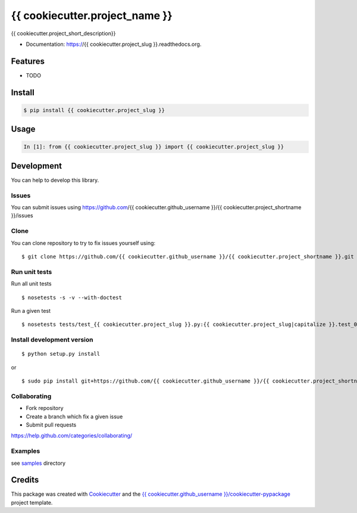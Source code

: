 ===============================
{{ cookiecutter.project_name }}
===============================

.. image:: https://img.shields.io/pypi/v/{{ cookiecutter.project_shortname }}.svg
        :target: https://pypi.python.org/pypi/{{ cookiecutter.project_shortname }}/

.. image:: https://img.shields.io/pypi/pyversions/{{ cookiecutter.project_shortname }}.svg
        :target: https://pypi.python.org/pypi/{{ cookiecutter.project_shortname }}/

.. image:: https://img.shields.io/pypi/wheel/{{ cookiecutter.project_shortname }}.svg
        :target: https://pypi.python.org/pypi/{{ cookiecutter.project_shortname }}/

.. image:: https://img.shields.io/pypi/l/{{ cookiecutter.project_shortname }}.svg
        :target: https://pypi.python.org/pypi/{{ cookiecutter.project_shortname }}/

.. image:: https://img.shields.io/pypi/status/{{ cookiecutter.project_shortname }}.svg
        :target: https://pypi.python.org/pypi/{{ cookiecutter.project_shortname }}/

.. image:: https://img.shields.io/pypi/dm/{{ cookiecutter.project_shortname }}.svg
        :target: https://pypi.python.org/pypi/{{ cookiecutter.project_shortname }}/

.. image:: https://requires.io/github/{{ cookiecutter.github_username }}/{{ cookiecutter.project_shortname }}/requirements.svg?branch=master
        :target: https://requires.io/github/{{ cookiecutter.github_username }}/{{ cookiecutter.project_shortname }}/requirements/?branch=master

.. image:: https://landscape.io/github/{{ cookiecutter.github_username }}/{{ cookiecutter.project_shortname }}/master/landscape.svg?style=flat
        :target: https://landscape.io/github/{{ cookiecutter.github_username }}/{{ cookiecutter.project_shortname }}/master

.. image:: https://www.codacy.com/project/badge/BADGEID
        :target: https://www.codacy.com/app/s-celles/{{ cookiecutter.project_shortname }}/

.. image:: https://readthedocs.org/projects/{{ cookiecutter.project_shortname }}/badge/?version=latest
        :target: https://readthedocs.org/projects/{{ cookiecutter.project_shortname }}/?badge=latest
        :alt: Documentation Status

.. image:: https://img.shields.io/travis/{{ cookiecutter.github_username }}/{{ cookiecutter.project_shortname }}.svg
        :target: https://travis-ci.org/{{ cookiecutter.github_username }}/{{ cookiecutter.project_shortname }}/


{{ cookiecutter.project_short_description}}

* Documentation: https://{{ cookiecutter.project_slug }}.readthedocs.org.

Features
--------

* TODO

Install
-------

.. code:: bash

    $ pip install {{ cookiecutter.project_slug }}

Usage
-----

.. code:: python

    In [1]: from {{ cookiecutter.project_slug }} import {{ cookiecutter.project_slug }}

Development
-----------

You can help to develop this library.

Issues
^^^^^^

You can submit issues using https://github.com/{{ cookiecutter.github_username }}/{{ cookiecutter.project_shortname }}/issues

Clone
^^^^^

You can clone repository to try to fix issues yourself using:

::

    $ git clone https://github.com/{{ cookiecutter.github_username }}/{{ cookiecutter.project_shortname }}.git

Run unit tests
^^^^^^^^^^^^^^

Run all unit tests

::

    $ nosetests -s -v --with-doctest

Run a given test

::

    $ nosetests tests/test_{{ cookiecutter.project_slug }}.py:{{ cookiecutter.project_slug|capitalize }}.test_000_something -s -v

Install development version
^^^^^^^^^^^^^^^^^^^^^^^^^^^

::

    $ python setup.py install

or

::

    $ sudo pip install git+https://github.com/{{ cookiecutter.github_username }}/{{ cookiecutter.project_shortname }}.git

Collaborating
^^^^^^^^^^^^^

-  Fork repository
-  Create a branch which fix a given issue
-  Submit pull requests

https://help.github.com/categories/collaborating/

Examples
^^^^^^^^

see `samples <samples>`_ directory

Credits
---------

This package was created with Cookiecutter_ and the `{{ cookiecutter.github_username }}/cookiecutter-pypackage`_ project template.

.. _Cookiecutter: https://github.com/audreyr/cookiecutter
.. _`{{ cookiecutter.github_username }}/cookiecutter-pypackage`: https://github.com/{{ cookiecutter.github_username }}/cookiecutter-pypackage
